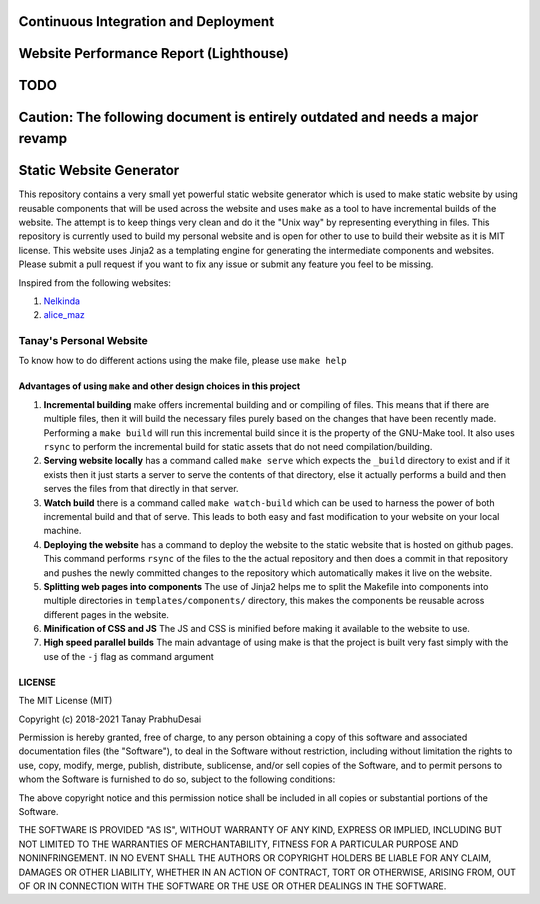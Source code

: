 Continuous Integration and Deployment
=====================================

.. image:: https://github.com/tanayseven/personal-website/workflows/CI/badge.svg
    :target: https://github.com/tanayseven/personal-website/actions?query=workflow%3ACI
    :alt: CI

.. image:: https://api.netlify.com/api/v1/badges/12c02181-a429-42f0-becb-fc25eaae57e8/deploy-status
    :target: https://app.netlify.com/sites/tanay-personal-website-pre-prod/deploys
    :alt: Netlify Status

.. image:: https://img.shields.io/github/languages/code-size/tanayseven/tanayseven.github.io?label=Build%20size&style=flat-square
    :target: https://github.com/tanayseven/tanayseven.github.io
    :alt: Prod build 

.. image:: https://img.shields.io/website?down_color=red&down_message=DOWN&label=Production&style=flat-square&up_color=green&up_message=UP&url=https%3A%2F%2Ftanayseven.com
    :target: https://tanayseven.com
    :alt: Prod deployment status

.. image:: https://img.shields.io/github/license/tanayseven/personal_website?color=blue&label=License&style=flat-square
    :target: https://www.mit.edu/~amini/LICENSE.md
    :alt: License


Website Performance Report (Lighthouse)
=======================================

.. image:: https://tanayseven-badges-personal-website.netlify.app/lighthouse_best-practices.svg
    :target: https://googlechrome.github.io/lighthouse/viewer/?psiurl=https%3A%2F%2Ftanayseven.com%2F&strategy=mobile&category=best-practices&utm_source=lh-chrome-ext
    :alt: Best Practices

.. image:: https://tanayseven-badges-personal-website.netlify.app/lighthouse_performance.svg
    :target: https://googlechrome.github.io/lighthouse/viewer/?psiurl=https%3A%2F%2Ftanayseven.com%2F&strategy=mobile&category=performance&utm_source=lh-chrome-ext
    :alt: Performance

.. image:: https://tanayseven-badges-personal-website.netlify.app/lighthouse_accessibility.svg
    :target: https://googlechrome.github.io/lighthouse/viewer/?psiurl=https%3A%2F%2Ftanayseven.com%2F&strategy=mobile&category=accessibility&utm_source=lh-chrome-ext
    :alt: Accessibility

.. image:: https://tanayseven-badges-personal-website.netlify.app/lighthouse_seo.svg
    :target: https://googlechrome.github.io/lighthouse/viewer/?psiurl=https%3A%2F%2Ftanayseven.com%2F&strategy=mobile&category=seo&utm_source=lh-chrome-ext
    :alt: SEO

TODO
====

Caution: The following document is entirely outdated and needs a major revamp
=============================================================================

Static Website Generator
========================

.. image:: personal_site.png
    :alt: Personal website picture

This repository contains a very small yet powerful static website generator which is used to make static website by
using reusable components that will be used across the website and uses ``make`` as a tool to have incremental builds of
the website. The attempt is to keep things very clean and do it the "Unix way" by representing everything in files. This
repository is currently used to build my personal website and is open for other to use to build their website as it is
MIT license. This website uses Jinja2 as a templating engine for generating the intermediate components and websites.
Please submit a pull request if you want to fix any issue or submit any feature you feel to be missing.

Inspired from the following websites:

1.  `Nelkinda`_
2.  `alice_maz`_

.. _Nelkinda: http://nelkinda.com

.. _alice_maz: https://www.alicemaz.com/


Tanay's Personal Website
------------------------

To know how to do different actions using the make file, please use ``make help``

Advantages of using ``make`` and other design choices in this project
~~~~~~~~~~~~~~~~~~~~~~~~~~~~~~~~~~~~~~~~~~~~~~~~~~~~~~~~~~~~~~~~~~~~~

1.  **Incremental building** make offers incremental building and or compiling of files. This means that if there are
    multiple files, then it will build the necessary files purely based on the changes that have been recently made.
    Performing a ``make build`` will run this incremental build since it is the property of the GNU-Make tool. It also
    uses ``rsync`` to perform the incremental build for static assets that do not need compilation/building.

2.  **Serving website locally** has a command called ``make serve`` which expects the ``_build`` directory to exist and
    if it exists then it just starts a server to serve the contents of that directory, else it actually performs a build
    and then serves the files from that directly in that server.

3.  **Watch build** there is a command called ``make watch-build`` which can be used to harness the power of both
    incremental build and that of serve. This leads to both easy and fast modification to your website on your local
    machine.

4.  **Deploying the website** has a command to deploy the website to the static website that is hosted on github pages.
    This command performs ``rsync`` of the files to the the actual repository and then does a commit in that repository
    and pushes the newly committed changes to the repository which automatically makes it live on the website.

5.  **Splitting web pages into components** The use of Jinja2 helps me to split the Makefile into components into
    multiple directories in ``templates/components/`` directory, this makes the components be reusable across different
    pages in the website.

6.  **Minification of CSS and JS** The JS and CSS is minified before making it available to the website to use.

7.  **High speed parallel builds** The main advantage of using make is that the project is built very fast simply with
    the use of the ``-j`` flag as command argument


LICENSE
~~~~~~~

The MIT License (MIT)

Copyright (c) 2018-2021 Tanay PrabhuDesai

Permission is hereby granted, free of charge, to any person obtaining a copy
of this software and associated documentation files (the "Software"), to deal
in the Software without restriction, including without limitation the rights
to use, copy, modify, merge, publish, distribute, sublicense, and/or sell
copies of the Software, and to permit persons to whom the Software is
furnished to do so, subject to the following conditions:

The above copyright notice and this permission notice shall be included in
all copies or substantial portions of the Software.

THE SOFTWARE IS PROVIDED "AS IS", WITHOUT WARRANTY OF ANY KIND, EXPRESS OR
IMPLIED, INCLUDING BUT NOT LIMITED TO THE WARRANTIES OF MERCHANTABILITY,
FITNESS FOR A PARTICULAR PURPOSE AND NONINFRINGEMENT. IN NO EVENT SHALL THE
AUTHORS OR COPYRIGHT HOLDERS BE LIABLE FOR ANY CLAIM, DAMAGES OR OTHER
LIABILITY, WHETHER IN AN ACTION OF CONTRACT, TORT OR OTHERWISE, ARISING FROM,
OUT OF OR IN CONNECTION WITH THE SOFTWARE OR THE USE OR OTHER DEALINGS IN
THE SOFTWARE.
